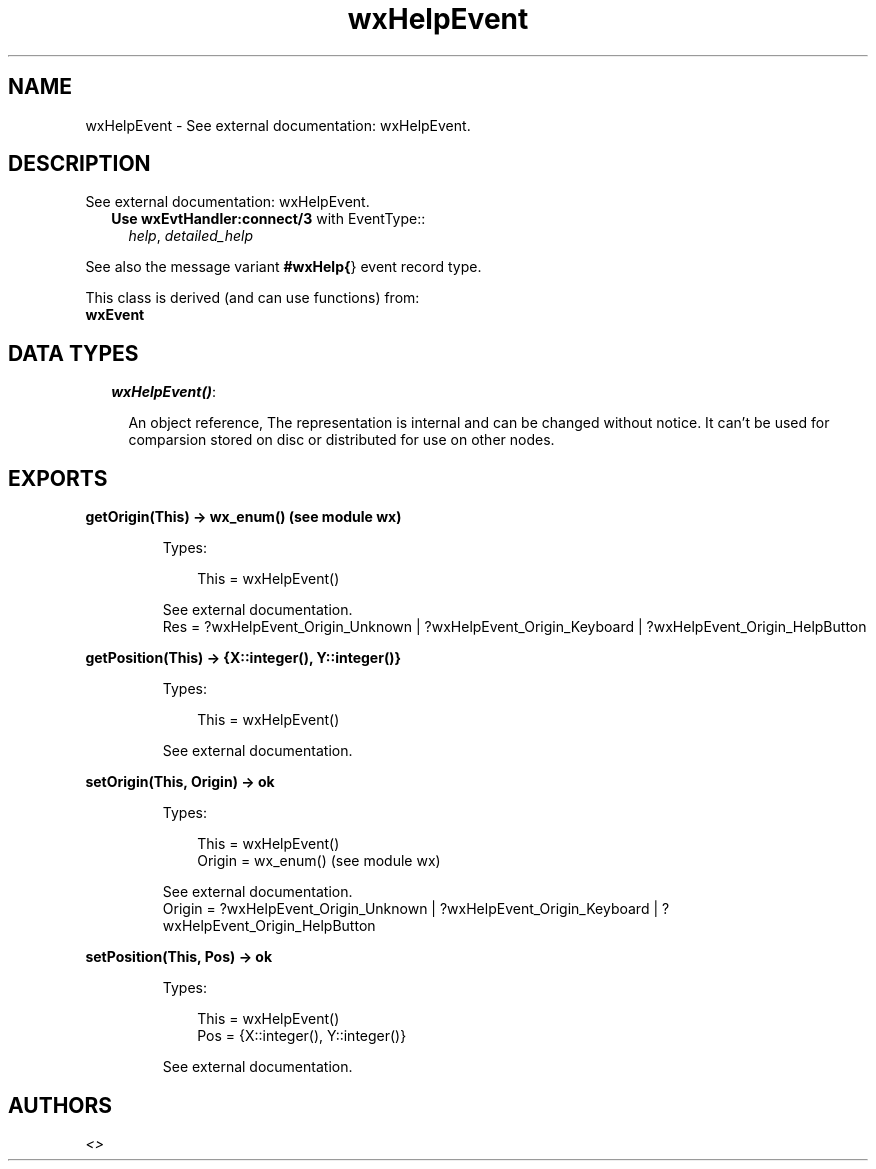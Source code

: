 .TH wxHelpEvent 3 "wx 1.4" "" "Erlang Module Definition"
.SH NAME
wxHelpEvent \- See external documentation: wxHelpEvent.
.SH DESCRIPTION
.LP
See external documentation: wxHelpEvent\&.
.RS 2
.TP 2
.B
Use \fBwxEvtHandler:connect/3\fR\& with EventType::
\fIhelp\fR\&, \fIdetailed_help\fR\&
.RE
.LP
See also the message variant \fB#wxHelp{\fR\&} event record type\&.
.LP
This class is derived (and can use functions) from: 
.br
\fBwxEvent\fR\& 
.SH "DATA TYPES"

.RS 2
.TP 2
.B
\fIwxHelpEvent()\fR\&:

.RS 2
.LP
An object reference, The representation is internal and can be changed without notice\&. It can\&'t be used for comparsion stored on disc or distributed for use on other nodes\&.
.RE
.RE
.SH EXPORTS
.LP
.B
getOrigin(This) -> wx_enum() (see module wx)
.br
.RS
.LP
Types:

.RS 3
This = wxHelpEvent()
.br
.RE
.RE
.RS
.LP
See external documentation\&. 
.br
Res = ?wxHelpEvent_Origin_Unknown | ?wxHelpEvent_Origin_Keyboard | ?wxHelpEvent_Origin_HelpButton
.RE
.LP
.B
getPosition(This) -> {X::integer(), Y::integer()}
.br
.RS
.LP
Types:

.RS 3
This = wxHelpEvent()
.br
.RE
.RE
.RS
.LP
See external documentation\&.
.RE
.LP
.B
setOrigin(This, Origin) -> ok
.br
.RS
.LP
Types:

.RS 3
This = wxHelpEvent()
.br
Origin = wx_enum() (see module wx)
.br
.RE
.RE
.RS
.LP
See external documentation\&. 
.br
Origin = ?wxHelpEvent_Origin_Unknown | ?wxHelpEvent_Origin_Keyboard | ?wxHelpEvent_Origin_HelpButton
.RE
.LP
.B
setPosition(This, Pos) -> ok
.br
.RS
.LP
Types:

.RS 3
This = wxHelpEvent()
.br
Pos = {X::integer(), Y::integer()}
.br
.RE
.RE
.RS
.LP
See external documentation\&.
.RE
.SH AUTHORS
.LP

.I
<>